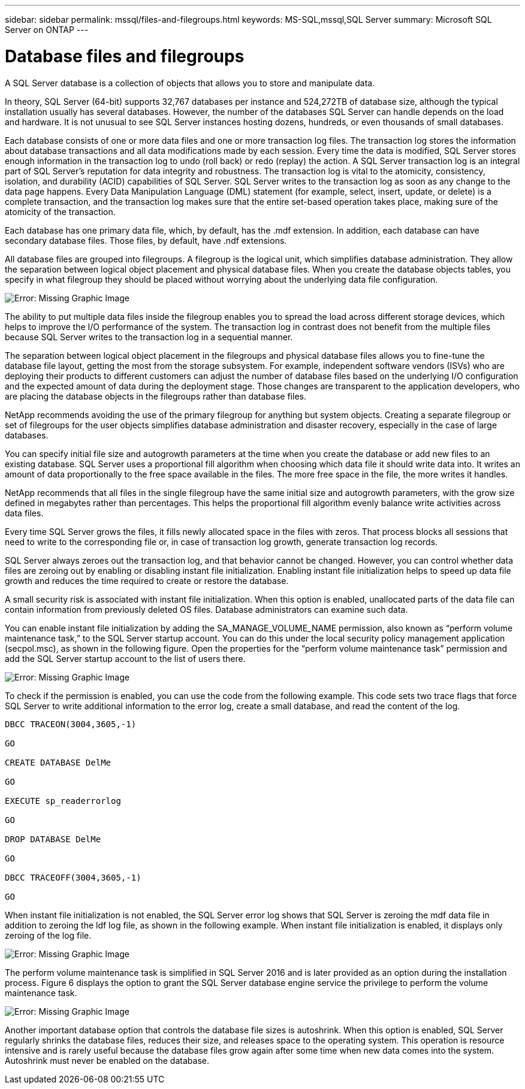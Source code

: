---
sidebar: sidebar
permalink: mssql/files-and-filegroups.html
keywords: MS-SQL,mssql,SQL Server
summary: Microsoft SQL Server on ONTAP
---

= Database files and filegroups

[.lead]
A SQL Server database is a collection of objects that allows you to store and manipulate data. 

In theory, SQL Server (64-bit) supports 32,767 databases per instance and 524,272TB of database size, although the typical installation usually has several databases. However, the number of the databases SQL Server can handle depends on the load and hardware. It is not unusual to see SQL Server instances hosting dozens, hundreds, or even thousands of small databases.

Each database consists of one or more data files and one or more transaction log files. The transaction log stores the information about database transactions and all data modifications made by each session. Every time the data is modified, SQL Server stores enough information in the transaction log to undo (roll back) or redo (replay) the action. A SQL Server transaction log is an integral part of SQL Server’s reputation for data integrity and robustness. The transaction log is vital to the atomicity, consistency, isolation, and durability (ACID) capabilities of SQL Server. SQL Server writes to the transaction log as soon as any change to the data page happens. Every Data Manipulation Language (DML) statement (for example, select, insert, update, or delete) is a complete transaction, and the transaction log makes sure that the entire set-based operation takes place, making sure of the atomicity of the transaction.

Each database has one primary data file, which, by default, has the .mdf extension. In addition, each database can have secondary database files. Those files, by default, have .ndf extensions.

All database files are grouped into filegroups. A filegroup is the logical unit, which simplifies database administration. They allow the separation between logical object placement and physical database files. When you create the database objects tables, you specify in what filegroup they should be placed without worrying about the underlying data file configuration.

image:./media/filegroups.png[Error: Missing Graphic Image]

The ability to put multiple data files inside the filegroup enables you to spread the load across different storage devices, which helps to improve the I/O performance of the system. The transaction log in contrast does not benefit from the multiple files because SQL Server writes to the transaction log in a sequential manner.

The separation between logical object placement in the filegroups and physical database files allows you to fine-tune the database file layout, getting the most from the storage subsystem. For example, independent software vendors (ISVs) who are deploying their products to different customers can adjust the number of database files based on the underlying I/O configuration and the expected amount of data during the deployment stage. Those changes are transparent to the application developers, who are placing the database objects in the filegroups rather than database files.

NetApp recommends avoiding the use of the primary filegroup for anything but system objects. Creating a separate filegroup or set of filegroups for the user objects simplifies database administration and disaster recovery, especially in the case of large databases.

You can specify initial file size and autogrowth parameters at the time when you create the database or add new files to an existing database. SQL Server uses a proportional fill algorithm when choosing which data file it should write data into. It writes an amount of data proportionally to the free space available in the files. The more free space in the file, the more writes it handles.

NetApp recommends that all files in the single filegroup have the same initial size and autogrowth parameters, with the grow size defined in megabytes rather than percentages. This helps the proportional fill algorithm evenly balance write activities across data files.

Every time SQL Server grows the files, it fills newly allocated space in the files with zeros. That process blocks all sessions that need to write to the corresponding file or, in case of transaction log growth, generate transaction log records.

SQL Server always zeroes out the transaction log, and that behavior cannot be changed. However, you can control whether data files are zeroing out by enabling or disabling instant file initialization. Enabling instant file initialization helps to speed up data file growth and reduces the time required to create or restore the database.

A small security risk is associated with instant file initialization. When this option is enabled, unallocated parts of the data file can contain information from previously deleted OS files. Database administrators can examine such data.

You can enable instant file initialization by adding the SA_MANAGE_VOLUME_NAME permission, also known as “perform volume maintenance task,” to the SQL Server startup account. You can do this under the local security policy management application (secpol.msc), as shown in the following figure. Open the properties for the “perform volume maintenance task” permission and add the SQL Server startup account to the list of users there. 

image:./media/security-policy.png[Error: Missing Graphic Image]

To check if the permission is enabled, you can use the code from the following example. This code sets two trace flags that force SQL Server to write additional information to the error log, create a small database, and read the content of the log.

....
DBCC TRACEON(3004,3605,-1)

GO

CREATE DATABASE DelMe

GO

EXECUTE sp_readerrorlog

GO

DROP DATABASE DelMe

GO

DBCC TRACEOFF(3004,3605,-1)

GO
....

When instant file initialization is not enabled, the SQL Server error log shows that SQL Server is zeroing the mdf data file in addition to zeroing the ldf log file, as shown in the following example. When instant file initialization is enabled, it displays only zeroing of the log file.

image:./media/zeroing.png[Error: Missing Graphic Image]

The perform volume maintenance task is simplified in SQL Server 2016 and is later provided as an option during the installation process. Figure 6 displays the option to grant the SQL Server database engine service the privilege to perform the volume maintenance task.

image:./media/maintenance.png[Error: Missing Graphic Image]

Another important database option that controls the database file sizes is autoshrink. When this option is enabled, SQL Server regularly shrinks the database files, reduces their size, and releases space to the operating system. This operation is resource intensive and is rarely useful because the database files grow again after some time when new data comes into the system. Autoshrink must never be enabled on the database.
